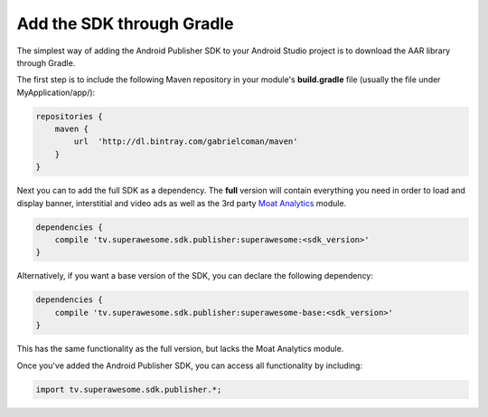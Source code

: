 Add the SDK through Gradle
==========================

The simplest way of adding the Android Publisher SDK to your Android Studio project is to download the AAR library through Gradle.

The first step is to include the following Maven repository in your module's **build.gradle** file (usually the file under MyApplication/app/):

.. code-block:: shell

    repositories {
        maven {
            url  'http://dl.bintray.com/gabrielcoman/maven'
        }
    }

Next you can to add the full SDK as a dependency. The **full** version will contain everything you
need in order to load and display banner, interstitial and video ads as well as the 3rd party `Moat Analytics <https://moat.com/analytics>`_
module.

.. code-block:: shell

    dependencies {
        compile 'tv.superawesome.sdk.publisher:superawesome:<sdk_version>'
    }

Alternatively, if you want a base version of the SDK, you can declare the following dependency:

.. code-block:: shell

    dependencies {
        compile 'tv.superawesome.sdk.publisher:superawesome-base:<sdk_version>'
    }

This has the same functionality as the full version, but lacks the Moat Analytics module.

Once you've added the Android Publisher SDK, you can access all functionality by including:

.. code-block:: java

    import tv.superawesome.sdk.publisher.*;
